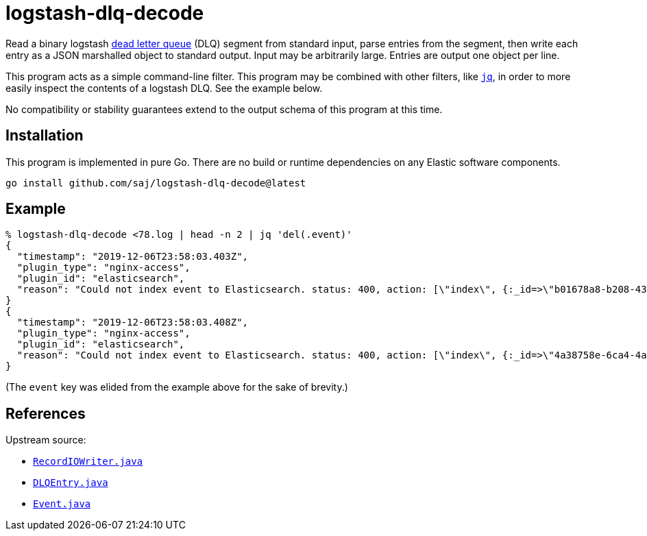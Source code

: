 :dlq-upstream-url: https://web.archive.org/web/20191211155640/https://www.elastic.co/guide/en/logstash/current/dead-letter-queues.html
:jq-url: https://stedolan.github.io/jq/


= logstash-dlq-decode

Read a binary logstash {dlq-upstream-url}[dead letter queue] (DLQ) segment from standard input, parse entries from the segment, then write each entry as a JSON marshalled object to standard output.  Input may be arbitrarily large.  Entries are output one object per line.

This program acts as a simple command-line filter.  This program may be combined with other filters, like {jq-url}[`jq`], in order to more easily inspect the contents of a logstash DLQ.  See the example below.

No compatibility or stability guarantees extend to the output schema of this program at this time.


== Installation

This program is implemented in pure Go.  There are no build or runtime dependencies on any Elastic software components.

----
go install github.com/saj/logstash-dlq-decode@latest
----


== Example

----
% logstash-dlq-decode <78.log | head -n 2 | jq 'del(.event)'
{
  "timestamp": "2019-12-06T23:58:03.403Z",
  "plugin_type": "nginx-access",
  "plugin_id": "elasticsearch",
  "reason": "Could not index event to Elasticsearch. status: 400, action: [\"index\", {:_id=>\"b01678a8-b208-4389-9849-12fb29b220e9\", :_index=>\"nginx-access-2019.12.06\", :_type=>\"nginx-access\", :routing=>nil}, #<LogStash::Event:0x2f237897>], response: {\"index\"=>{\"_index\"=>\"nginx-access-2019.12.06\", \"_type\"=>\"nginx-access\", \"_id\"=>\"b01678a8-b208-4389-9849-12fb29b220e9\", \"status\"=>400, \"error\"=>{\"type\"=>\"mapper_parsing_exception\", \"reason\"=>\"failed to parse field [nginx.access.geoip.postal_code] of type [date]\", \"caused_by\"=>{\"type\"=>\"illegal_argument_exception\", \"reason\"=>\"Invalid format: \\\"L5B\\\"\"}}}}"
}
{
  "timestamp": "2019-12-06T23:58:03.408Z",
  "plugin_type": "nginx-access",
  "plugin_id": "elasticsearch",
  "reason": "Could not index event to Elasticsearch. status: 400, action: [\"index\", {:_id=>\"4a38758e-6ca4-4a1a-9b57-8648f08fa541\", :_index=>\"nginx-access-2019.12.06\", :_type=>\"nginx-access\", :routing=>nil}, #<LogStash::Event:0x257a161b>], response: {\"index\"=>{\"_index\"=>\"nginx-access-2019.12.06\", \"_type\"=>\"nginx-access\", \"_id\"=>\"4a38758e-6ca4-4a1a-9b57-8648f08fa541\", \"status\"=>400, \"error\"=>{\"type\"=>\"mapper_parsing_exception\", \"reason\"=>\"failed to parse field [nginx.access.geoip.postal_code] of type [date]\", \"caused_by\"=>{\"type\"=>\"illegal_argument_exception\", \"reason\"=>\"Invalid format: \\\"T5H\\\"\"}}}}"
}
----

(The `event` key was elided from the example above for the sake of brevity.)


== References

Upstream source:

* https://github.com/elastic/logstash/blob/7f5aa186c1e395bfb8eda8b1c415502c9baa8cb5/logstash-core/src/main/java/org/logstash/common/io/RecordIOWriter.java[`RecordIOWriter.java`]
* https://github.com/elastic/logstash/blob/7f5aa186c1e395bfb8eda8b1c415502c9baa8cb5/logstash-core/src/main/java/org/logstash/DLQEntry.java[`DLQEntry.java`]
* https://github.com/elastic/logstash/blob/7f5aa186c1e395bfb8eda8b1c415502c9baa8cb5/logstash-core/src/main/java/org/logstash/Event.java[`Event.java`]
